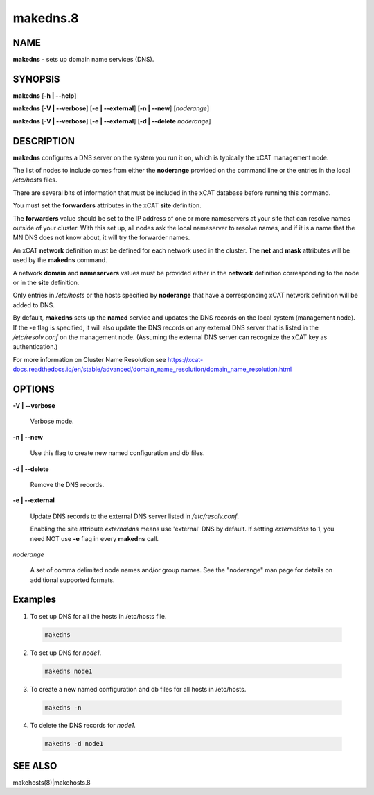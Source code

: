 
#########
makedns.8
#########

.. highlight:: perl


****
NAME
****


\ **makedns**\  - sets up domain name services (DNS).


********
SYNOPSIS
********


\ **makedns**\  [\ **-h | -**\ **-help**\ ]

\ **makedns**\  [\ **-V | -**\ **-verbose**\ ] [\ **-e | -**\ **-external**\ ] [\ **-n | -**\ **-new**\ ] [\ *noderange*\ ]

\ **makedns**\  [\ **-V | -**\ **-verbose**\ ] [\ **-e | -**\ **-external**\ ] [\ **-d | -**\ **-delete**\  \ *noderange*\ ]


***********
DESCRIPTION
***********


\ **makedns**\  configures a DNS server on the system you run it on, which is typically the xCAT management node.

The list of nodes to include comes from either the \ **noderange**\  provided on the command line or the entries in the local \ */etc/hosts*\  files.

There are several bits of information that must be included in the xCAT database before running this command.

You must set the \ **forwarders**\  attributes in the xCAT \ **site**\  definition.

The \ **forwarders**\  value should be set to the IP address of one or more nameservers at your site that can resolve names outside of your cluster.  With this set up, all nodes ask the local nameserver to resolve names, and if it is a name that the MN DNS does not know about, it will try the forwarder names.

An xCAT \ **network**\  definition must be defined for each network used in the cluster.  The \ **net**\  and \ **mask**\  attributes will be used by the \ **makedns**\  command.

A network \ **domain**\  and \ **nameservers**\  values must be provided either in the \ **network**\  definition corresponding to the node or in the \ **site**\  definition.

Only entries in \ */etc/hosts*\  or the hosts specified by \ **noderange**\  that have a corresponding xCAT network definition will be added to DNS.

By default, \ **makedns**\  sets up the \ **named**\  service and updates the DNS records on the local system (management node). If the \ **-e**\  flag is specified, it will also update the DNS records on any external DNS server that is listed in the \ */etc/resolv.conf*\  on the management node. (Assuming the external DNS server can recognize the xCAT key as authentication.)

For more information on Cluster Name Resolution see https://xcat-docs.readthedocs.io/en/stable/advanced/domain_name_resolution/domain_name_resolution.html


*******
OPTIONS
*******



\ **-V | -**\ **-verbose**\ 
 
 Verbose mode.
 


\ **-n | -**\ **-new**\ 
 
 Use this flag to create new named configuration and db files.
 


\ **-d | -**\ **-delete**\ 
 
 Remove the DNS records.
 


\ **-e | -**\ **-external**\ 
 
 Update DNS records to the external DNS server listed in \ */etc/resolv.conf*\ .
 
 Enabling the site attribute \ *externaldns*\  means use 'external' DNS by default. If setting \ *externaldns*\  to 1, you need NOT use \ **-e**\  flag in every \ **makedns**\  call.
 


\ *noderange*\ 
 
 A set of comma delimited node names and/or group names. See the "noderange" man page for details on additional supported formats.
 



********
Examples
********



1. To set up DNS for all the hosts in /etc/hosts file.
 
 
 .. code-block:: perl
 
   makedns
 
 


2. To set up DNS for \ *node1*\ .
 
 
 .. code-block:: perl
 
   makedns node1
 
 


3. To create a new named configuration and db files for all hosts in /etc/hosts.
 
 
 .. code-block:: perl
 
   makedns -n
 
 


4. To delete the DNS records for \ *node1*\ .
 
 
 .. code-block:: perl
 
   makedns -d node1
 
 



********
SEE ALSO
********


makehosts(8)|makehosts.8

